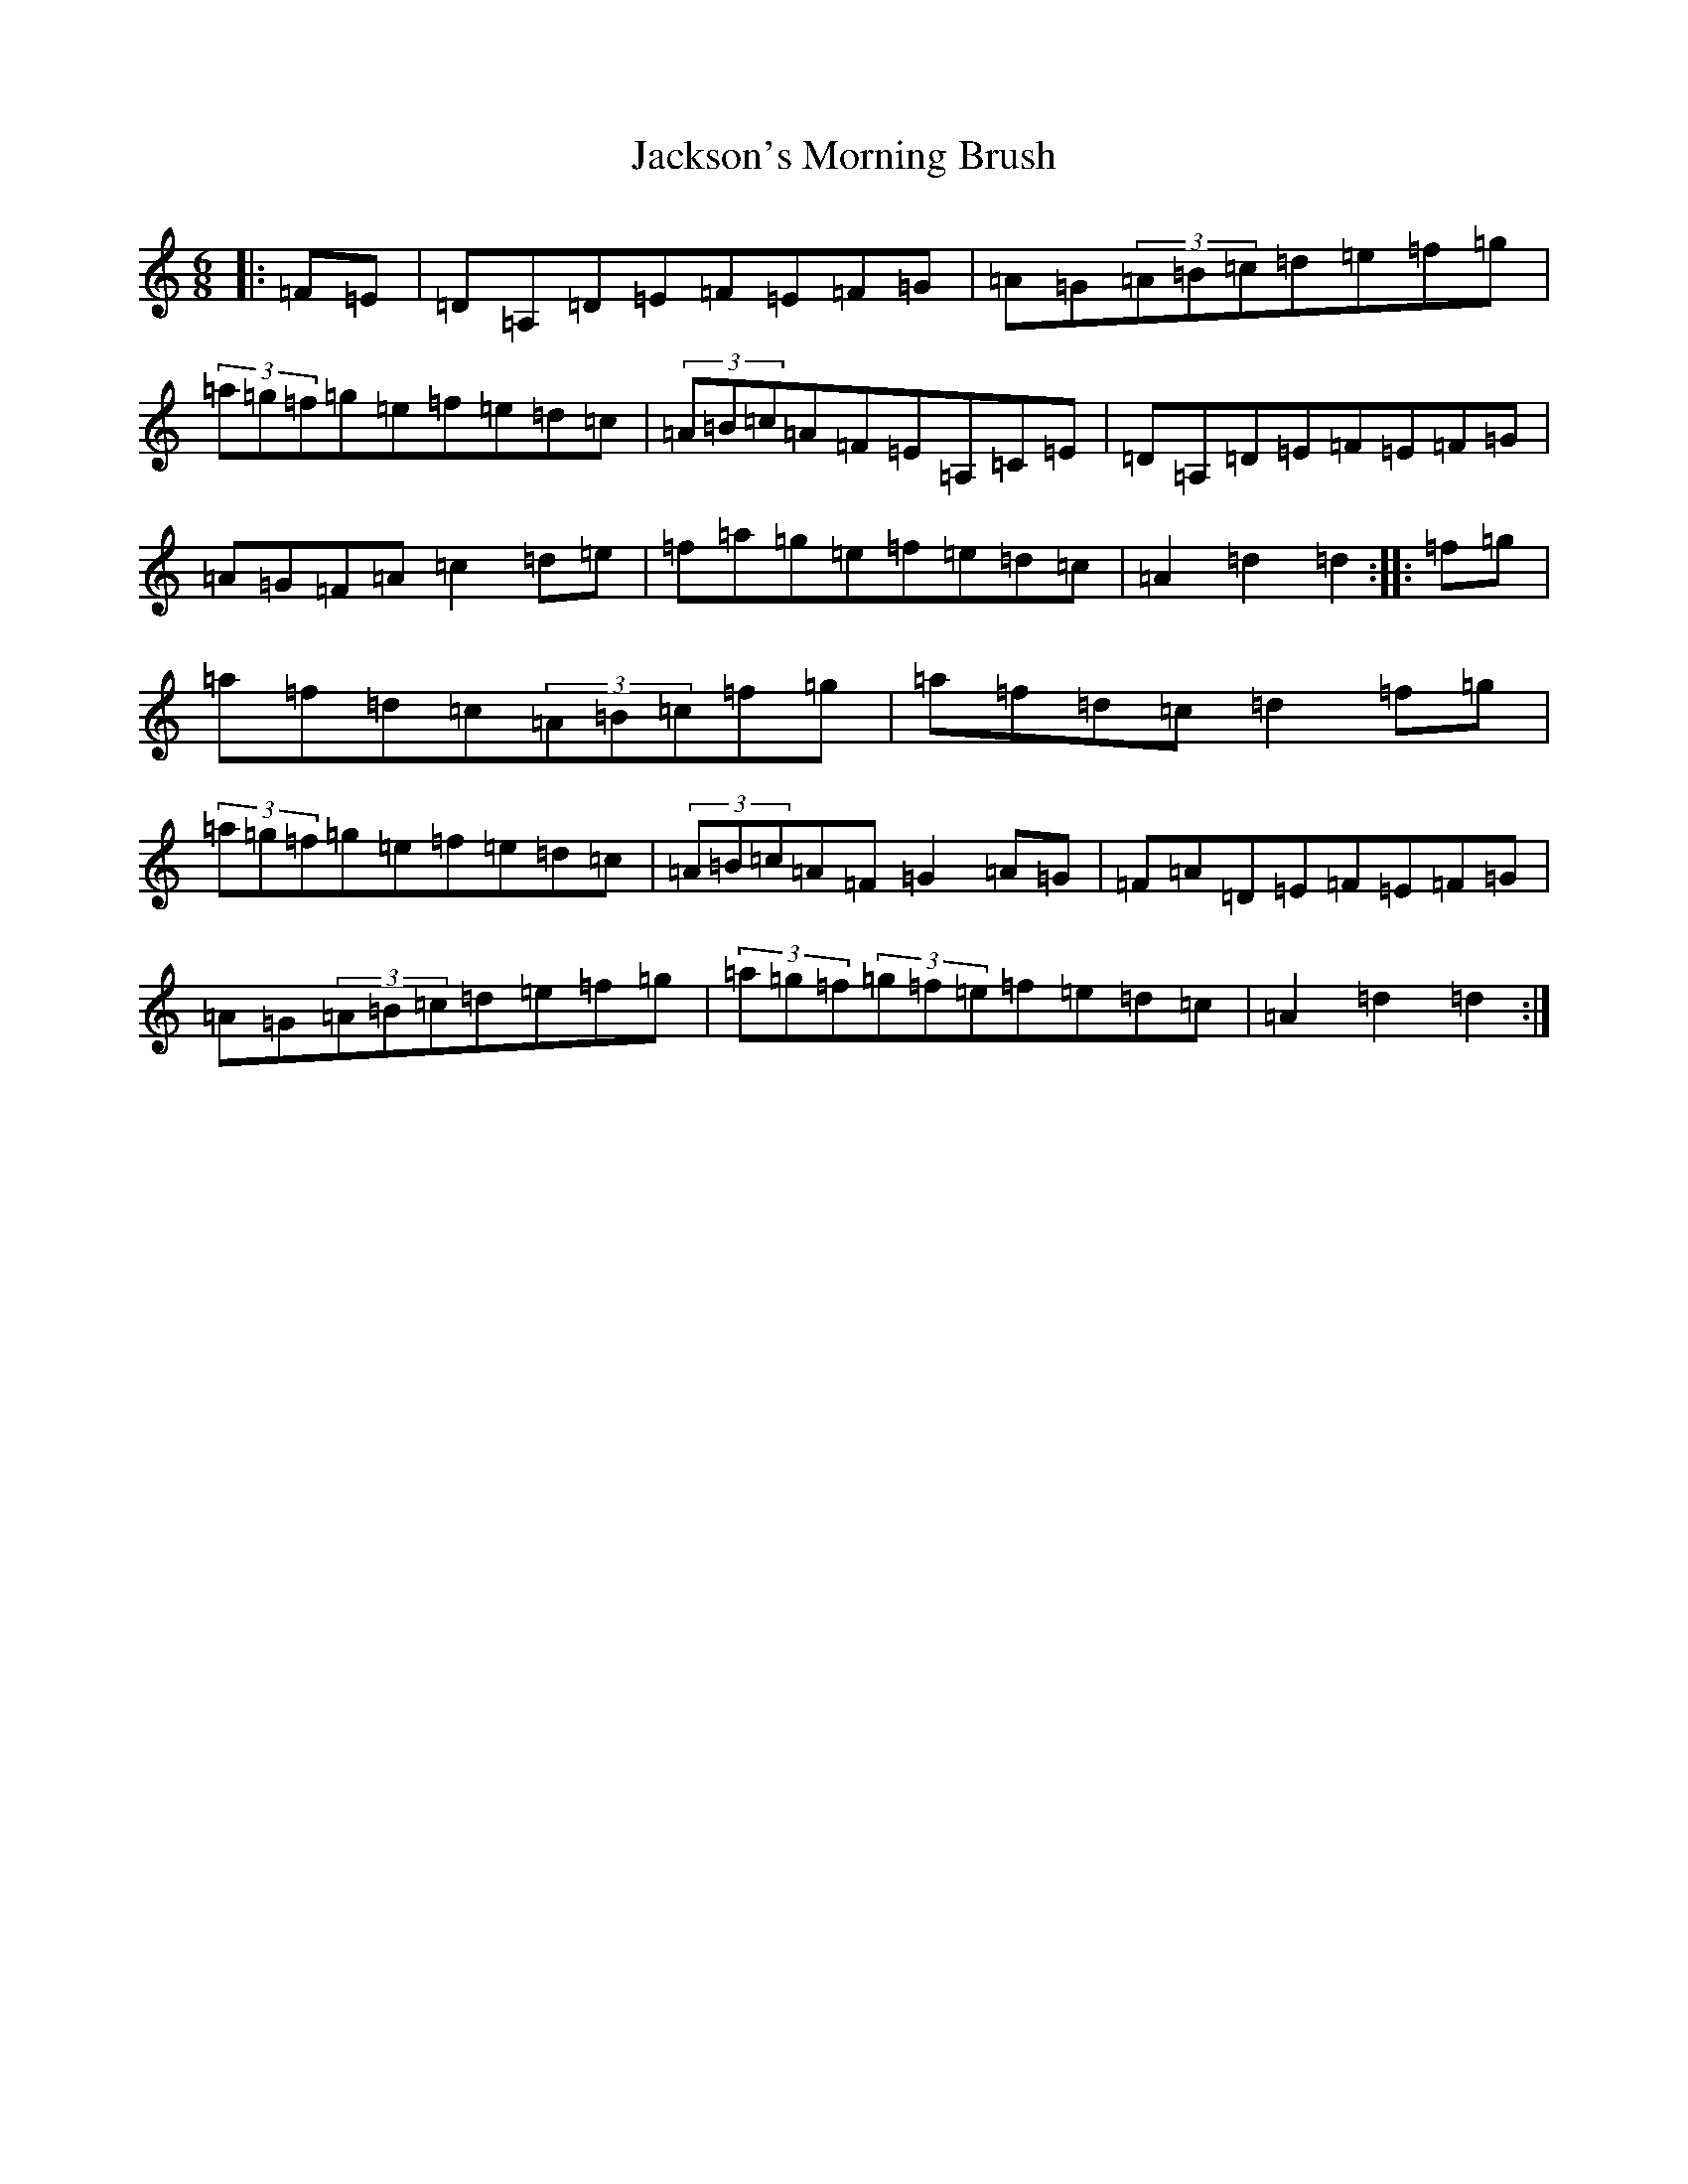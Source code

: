 X: 13336
T: Jackson's Morning Brush
S: https://thesession.org/tunes/2699#setting24740
Z: D Major
R: jig
M: 6/8
L: 1/8
K: C Major
|:=F=E|=D=A,=D=E=F=E=F=G|=A=G(3=A=B=c=d=e=f=g|(3=a=g=f=g=e=f=e=d=c|(3=A=B=c=A=F=E=A,=C=E|=D=A,=D=E=F=E=F=G|=A=G=F=A=c2=d=e|=f=a=g=e=f=e=d=c|=A2=d2=d2:||:=f=g|=a=f=d=c(3=A=B=c=f=g|=a=f=d=c=d2=f=g|(3=a=g=f=g=e=f=e=d=c|(3=A=B=c=A=F=G2=A=G|=F=A=D=E=F=E=F=G|=A=G(3=A=B=c=d=e=f=g|(3=a=g=f(3=g=f=e=f=e=d=c|=A2=d2=d2:|